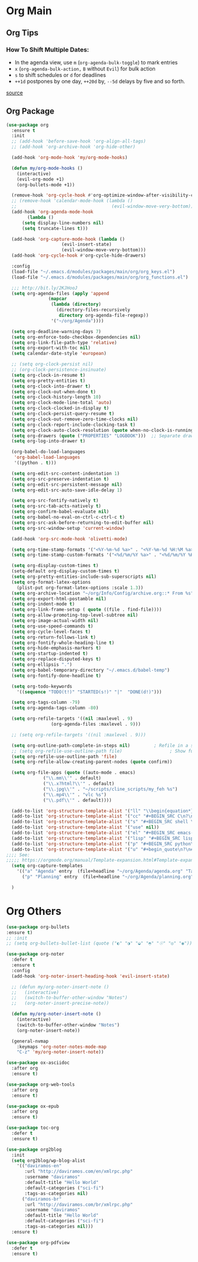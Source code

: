 #+PROPERTY: header-args :tangle yes

* Org Main
** Org Tips
*** How To Shift Multiple Dates:
- In the agenda view, use ~m~ (~org-agenda-bulk-toggle~) to mark entries
- ~x~ (~org-agenda-bulk-action,~ ~B~ without ~Evil~) for bulk action
- ~s~ to shift schedules or ~d~ for deadlines
- ~++1d~ postpones by one day, ~++20d~ by, ~--5d~ delays by five and so forth.
[[https://old.reddit.com/r/orgmode/comments/8vdwen/does_orgmode_allow_me_to_change_the_date_for/e26sk8t/][source]]
** Org Package
#+BEGIN_SRC emacs-lisp
  (use-package org
    :ensure t
    :init
    ;; (add-hook 'before-save-hook 'org-align-all-tags)
    ;; (add-hook 'org-archive-hook 'org-hide-other)

    (add-hook 'org-mode-hook 'my/org-mode-hooks)

    (defun my/org-mode-hooks ()
      (interactive)
      (evil-org-mode +1)
      (org-bullets-mode +1))

    (remove-hook 'org-cycle-hook #'org-optimize-window-after-visibility-change)
    ;; (remove-hook 'calendar-mode-hook (lambda ()
    ;;                                    (evil-window-move-very-bottom)))
    (add-hook 'org-agenda-mode-hook
	      (lambda ()
		(setq display-line-numbers nil)
		(setq truncate-lines t)))

    (add-hook 'org-capture-mode-hook (lambda ()
				       (evil-insert-state)
				       (evil-window-move-very-bottom)))
    (add-hook 'org-cycle-hook #'org-cycle-hide-drawers)

    :config
    (load-file "~/.emacs.d/modules/packages/main/org/org_keys.el")
    (load-file "~/.emacs.d/modules/packages/main/org/org_functions.el")

    ;;; http://bit.ly/2KJHooJ
    (setq org-agenda-files (apply 'append
				  (mapcar
				   (lambda (directory)
				     (directory-files-recursively
				      directory org-agenda-file-regexp))
				   '("~/org/Agenda"))))

    (setq org-deadline-warning-days 7)
    (setq org-enforce-todo-checkbox-dependencies nil)
    (setq org-link-file-path-type 'relative)
    (setq org-export-with-toc nil)
    (setq calendar-date-style 'european)

    ;; (setq org-clock-persist nil)
    ;; (org-clock-persistence-insinuate)
    (setq org-clock-in-resume t)
    (setq org-pretty-entities t)
    (setq org-clock-into-drawer t)
    (setq org-clock-out-when-done t)
    (setq org-clock-history-length 10)
    (setq org-clock-mode-line-total 'auto)
    (setq org-clock-clocked-in-display t)
    (setq org-clock-persist-query-resume t)
    (setq org-clock-out-remove-zero-time-clocks nil)
    (setq org-clock-report-include-clocking-task t)
    (setq org-clock-auto-clock-resolution (quote when-no-clock-is-running))
    (setq org-drawers (quote ("PROPERTIES" "LOGBOOK")))  ;; Separate drawers for clocking and logs
    (setq org-log-into-drawer t)

    (org-babel-do-load-languages
     'org-babel-load-languages
     '((python . t)))

    (setq org-edit-src-content-indentation 1)
    (setq org-src-preserve-indentation t)
    (setq org-edit-src-persistent-message nil)
    (setq org-edit-src-auto-save-idle-delay 1)

    (setq org-src-fontify-natively t)
    (setq org-src-tab-acts-natively t)
    (setq org-confirm-babel-evaluate nil)
    (setq org-babel-no-eval-on-ctrl-c-ctrl-c t)
    (setq org-src-ask-before-returning-to-edit-buffer nil)
    (setq org-src-window-setup 'current-window)

    (add-hook 'org-src-mode-hook 'olivetti-mode)

    (setq org-time-stamp-formats '("<%Y-%m-%d %a>" . "<%Y-%m-%d %H:%M %a>"))
    (setq org-time-stamp-custom-formats '("<%d/%m/%Y %a>" . "<%d/%m/%Y %H:%M %a>"))

    (setq org-display-custom-times t)
    (setq-default org-display-custom-times t)
    (setq org-pretty-entities-include-sub-superscripts nil)
    (setq org-format-latex-options
	  (plist-put org-format-latex-options :scale 1.3))
    (setq org-archive-location "~/org/Info/Config/archive.org::* From %s")
    (setq org-export-html-postamble nil)
    (setq org-indent-mode t)
    (setq org-link-frame-setup ( quote ((file . find-file))))
    (setq org-allow-promoting-top-level-subtree nil)
    (setq org-image-actual-width nil)
    (setq org-use-speed-commands t)
    (setq org-cycle-level-faces t)
    (setq org-return-follows-link t)
    (setq org-fontify-whole-heading-line t)
    (setq org-hide-emphasis-markers t)
    (setq org-startup-indented t)
    (setq org-replace-disputed-keys t)
    (setq org-ellipsis ".")
    (setq org-babel-temporary-directory "~/.emacs.d/babel-temp")
    (setq org-fontify-done-headline t)

    (setq org-todo-keywords
	  '((sequence "TODO(t!)" "STARTED(s!)" "|"  "DONE(d!)")))

    (setq org-tags-column -79)
    (setq org-agenda-tags-column -80)

    (setq org-refile-targets '((nil :maxlevel . 9)
			       (org-agenda-files :maxlevel . 9)))

    ;; (setq org-refile-targets '((nil :maxlevel . 9)))

    (setq org-outline-path-complete-in-steps nil)         ; Refile in a single go
    ;; (setq org-refile-use-outline-path file)                  ; Show full paths for refiling
    (setq org-refile-use-outline-path 'file)
    (setq org-refile-allow-creating-parent-nodes (quote confirm))

    (setq org-file-apps (quote ((auto-mode . emacs)
				("\\.mm\\'" . default)
				("\\.x?html?\\'" . default)
				("\\.jpg\\'" . "~/scripts/cline_scripts/my_feh %s")
				("\\.mp4\\'" . "vlc %s")
				("\\.pdf\\'" . default))))

    (add-to-list 'org-structure-template-alist '("ll" "\\begin{equation*}\n\\begin{split}\n?\n\\end{split}\n\\end{equation*}"))
    (add-to-list 'org-structure-template-alist '("cc" "#+BEGIN_SRC C\n?\n#+END_SRC"))
    (add-to-list 'org-structure-template-alist '("s" "#+BEGIN_SRC shell \n?\n#+END_SRC"))
    (add-to-list 'org-structure-template-alist '("use" nil))
    (add-to-list 'org-structure-template-alist '("el" "#+BEGIN_SRC emacs-lisp\n?\n#+END_SRC"))
    (add-to-list 'org-structure-template-alist '("lisp" "#+BEGIN_SRC lisp\n\n?\n\n#+END_SRC"))
    (add-to-list 'org-structure-template-alist '("p" "#+BEGIN_SRC python\n?\n#+END_SRC"))
    (add-to-list 'org-structure-template-alist '("u" "#+begin_quote\n?\n#+end_quote"))
  ;;;; See:
  ;;;;; https://orgmode.org/manual/Template-expansion.html#Template-expansion
    (setq org-capture-templates
	  '(("a" "Agenda" entry  (file+headline "~/org/Agenda/agenda.org" "Tasks") "* TODO %i%^{1|Title}\nDEADLINE: %^t\n%?")
	    ("p" "Planning" entry  (file+headline "~/org/Agenda/planning.org" "Tasks") "* TODO %i%^{1|Title}\nDEADLINE: %^t\n%?")))

    )
#+END_SRC

* Org Others
#+BEGIN_SRC emacs-lisp
(use-package org-bullets
:ensure t)
;; :init
;; (setq org-bullets-bullet-list (quote ("◐" "◑" "◒" "◓" "☉" "◎" "◉")))

(use-package org-noter
  :defer t
  :ensure t
  :config
  (add-hook 'org-noter-insert-heading-hook 'evil-insert-state)

  ;; (defun my/org-noter-insert-note ()
  ;;   (interactive)
  ;;   (switch-to-buffer-other-window "Notes")
  ;;   (org-noter-insert-precise-note))

  (defun my/org-noter-insert-note ()
    (interactive)
    (switch-to-buffer-other-window "Notes")
    (org-noter-insert-note))

  (general-nvmap
    :keymaps 'org-noter-notes-mode-map
    "C-z" 'my/org-noter-insert-note))

(use-package ox-asciidoc
  :after org
  :ensure t)

(use-package org-web-tools
  :after org
  :ensure t)

(use-package ox-epub
  :after org
  :ensure t)

(use-package toc-org
  :defer t
  :ensure t)

(use-package org2blog
  :init
  (setq org2blog/wp-blog-alist
	'(("daviramos-en"
	   :url "http://daviramos.com/en/xmlrpc.php"
	   :username "daviramos"
	   :default-title "Hello World"
	   :default-categories ("sci-fi")
	   :tags-as-categories nil)
	  ("daviramos-br"
	   :url "http://daviramos.com/br/xmlrpc.php"
	   :username "daviramos"
	   :default-title "Hello World"
	   :default-categories ("sci-fi")
	   :tags-as-categories nil)))
  :ensure t)

(use-package org-pdfview
  :defer t
  :ensure t)
#+END_SRC
